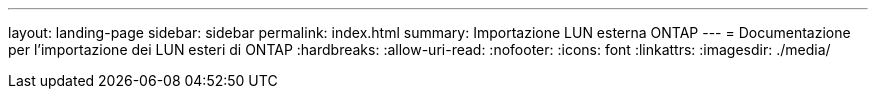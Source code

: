 ---
layout: landing-page 
sidebar: sidebar 
permalink: index.html 
summary: Importazione LUN esterna ONTAP 
---
= Documentazione per l'importazione dei LUN esteri di ONTAP
:hardbreaks:
:allow-uri-read: 
:nofooter: 
:icons: font
:linkattrs: 
:imagesdir: ./media/


